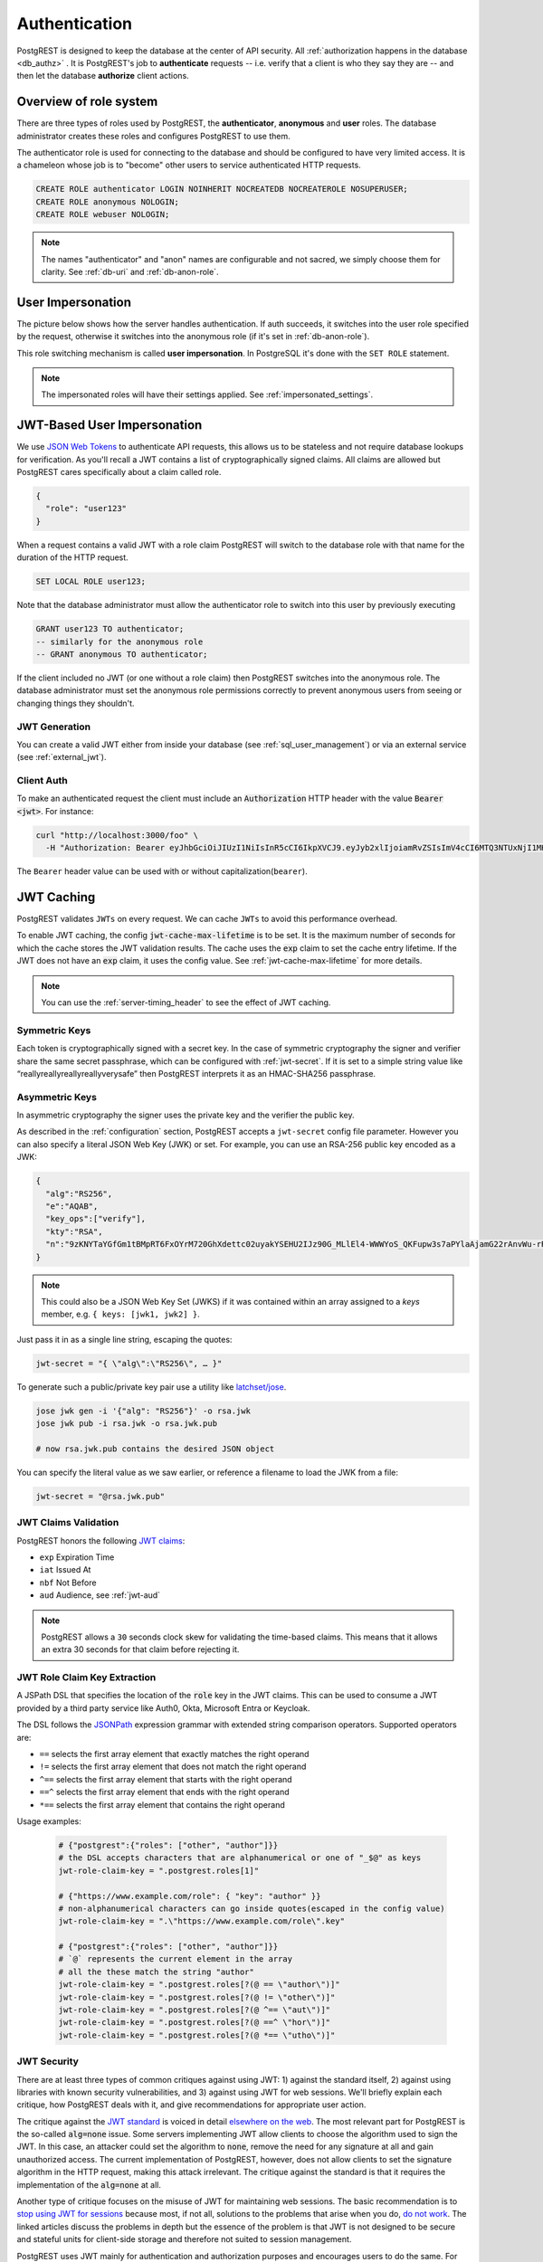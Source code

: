 .. _authn:

Authentication
==============

PostgREST is designed to keep the database at the center of API security. All :ref:`authorization happens in the database <db_authz>` . It is PostgREST's job to **authenticate** requests -- i.e. verify that a client is who they say they are -- and then let the database **authorize** client actions.

.. _roles:

Overview of role system
-----------------------

There are three types of roles used by PostgREST, the **authenticator**, **anonymous** and **user** roles. The database administrator creates these roles and configures PostgREST to use them.

.. image:: ../_static/security-roles.png

The authenticator role is used for connecting to the database and should be configured to have very limited access. It is a chameleon whose job is to "become" other users to service authenticated HTTP requests.


.. code:: sql


  CREATE ROLE authenticator LOGIN NOINHERIT NOCREATEDB NOCREATEROLE NOSUPERUSER;
  CREATE ROLE anonymous NOLOGIN;
  CREATE ROLE webuser NOLOGIN;

.. note::

  The names "authenticator" and "anon" names are configurable and not sacred, we simply choose them for clarity. See :ref:`db-uri` and :ref:`db-anon-role`.

.. _user_impersonation:

User Impersonation
------------------

The picture below shows how the server handles authentication. If auth succeeds, it switches into the user role specified by the request, otherwise it switches into the anonymous role (if it's set in :ref:`db-anon-role`).

.. image:: ../_static/security-anon-choice.png

This role switching mechanism is called **user impersonation**. In PostgreSQL it's done with the ``SET ROLE`` statement.

.. note::

  The impersonated roles will have their settings applied. See :ref:`impersonated_settings`.

.. _jwt_impersonation:

JWT-Based User Impersonation
----------------------------

We use `JSON Web Tokens <https://jwt.io/>`_ to authenticate API requests, this allows us to be stateless and not require database lookups for verification. As you'll recall a JWT contains a list of cryptographically signed claims. All claims are allowed but PostgREST cares specifically about a claim called role.

.. code:: json

  {
    "role": "user123"
  }

When a request contains a valid JWT with a role claim PostgREST will switch to the database role with that name for the duration of the HTTP request.

.. code:: sql

  SET LOCAL ROLE user123;

Note that the database administrator must allow the authenticator role to switch into this user by previously executing

.. code:: sql

  GRANT user123 TO authenticator;
  -- similarly for the anonymous role
  -- GRANT anonymous TO authenticator;

If the client included no JWT (or one without a role claim) then PostgREST switches into the anonymous role. The database administrator must set the anonymous role permissions correctly to prevent anonymous users from seeing or changing things they shouldn't.

.. _jwt_generation:

JWT Generation
~~~~~~~~~~~~~~

You can create a valid JWT either from inside your database (see :ref:`sql_user_management`) or via an external service (see :ref:`external_jwt`).

.. _client_auth:

Client Auth
~~~~~~~~~~~

To make an authenticated request the client must include an :code:`Authorization` HTTP header with the value :code:`Bearer <jwt>`. For instance:

.. code-block:: bash

  curl "http://localhost:3000/foo" \
    -H "Authorization: Bearer eyJhbGciOiJIUzI1NiIsInR5cCI6IkpXVCJ9.eyJyb2xlIjoiamRvZSIsImV4cCI6MTQ3NTUxNjI1MH0.GYDZV3yM0gqvuEtJmfpplLBXSGYnke_Pvnl0tbKAjB4"

The ``Bearer`` header value can be used with or without capitalization(``bearer``).

.. _jwt_caching:

JWT Caching
-----------

PostgREST validates ``JWTs`` on every request. We can cache ``JWTs`` to avoid this performance overhead.

To enable JWT caching, the config :code:`jwt-cache-max-lifetime` is to be set. It is the maximum number of seconds for which the cache stores the JWT validation results. The cache uses the :code:`exp` claim to set the cache entry lifetime. If the JWT does not have an :code:`exp` claim, it uses the config value. See :ref:`jwt-cache-max-lifetime` for more details.

.. note::

  You can use the :ref:`server-timing_header` to see the effect of JWT caching.

Symmetric Keys
~~~~~~~~~~~~~~

Each token is cryptographically signed with a secret key. In the case of symmetric cryptography the signer and verifier share the same secret passphrase, which can be configured with :ref:`jwt-secret`.
If it is set to a simple string value like “reallyreallyreallyreallyverysafe” then PostgREST interprets it as an HMAC-SHA256 passphrase.

.. _asym_keys:

Asymmetric Keys
~~~~~~~~~~~~~~~

In asymmetric cryptography the signer uses the private key and the verifier the public key.

As described in the :ref:`configuration` section, PostgREST accepts a ``jwt-secret`` config file parameter. However you can also specify a literal JSON Web Key (JWK) or set. For example, you can use an RSA-256 public key encoded as a JWK:

.. code-block:: json

  {
    "alg":"RS256",
    "e":"AQAB",
    "key_ops":["verify"],
    "kty":"RSA",
    "n":"9zKNYTaYGfGm1tBMpRT6FxOYrM720GhXdettc02uyakYSEHU2IJz90G_MLlEl4-WWWYoS_QKFupw3s7aPYlaAjamG22rAnvWu-rRkP5sSSkKvud_IgKL4iE6Y2WJx2Bkl1XUFkdZ8wlEUR6O1ft3TS4uA-qKifSZ43CahzAJyUezOH9shI--tirC028lNg767ldEki3WnVr3zokSujC9YJ_9XXjw2hFBfmJUrNb0-wldvxQbFU8RPXip-GQ_JPTrCTZhrzGFeWPvhA6Rqmc3b1PhM9jY7Dur1sjYWYVyXlFNCK3c-6feo5WlRfe1aCWmwZQh6O18eTmLeT4nWYkDzQ"
  }

.. note::

  This could also be a JSON Web Key Set (JWKS) if it was contained within an array assigned to a `keys` member, e.g. ``{ keys: [jwk1, jwk2] }``.

Just pass it in as a single line string, escaping the quotes:

.. code-block:: ini

  jwt-secret = "{ \"alg\":\"RS256\", … }"

To generate such a public/private key pair use a utility like `latchset/jose <https://github.com/latchset/jose>`_.

.. code-block:: bash

  jose jwk gen -i '{"alg": "RS256"}' -o rsa.jwk
  jose jwk pub -i rsa.jwk -o rsa.jwk.pub

  # now rsa.jwk.pub contains the desired JSON object

You can specify the literal value as we saw earlier, or reference a filename to load the JWK from a file:

.. code-block:: ini

  jwt-secret = "@rsa.jwk.pub"

JWT Claims Validation
~~~~~~~~~~~~~~~~~~~~~

PostgREST honors the following `JWT claims <https://datatracker.ietf.org/doc/html/rfc7519#section-4.1.4>`_:

- ``exp`` Expiration Time
- ``iat`` Issued At
- ``nbf`` Not Before
- ``aud`` Audience, see :ref:`jwt-aud`

.. note::
  PostgREST allows a ``30`` seconds clock skew for validating the time-based claims. This means that it allows an extra 30 seconds for that claim before rejecting it.

.. _jwt_role_claim_key_extract:

JWT Role Claim Key Extraction
~~~~~~~~~~~~~~~~~~~~~~~~~~~~~

A JSPath DSL that specifies the location of the :code:`role` key in the JWT claims. This can be used to consume a JWT provided by a third party service like Auth0, Okta, Microsoft Entra or Keycloak.

The DSL follows the `JSONPath <https://goessner.net/articles/JsonPath/>`_ expression grammar with extended string comparison operators. Supported operators are:

- ``==`` selects the first array element that exactly matches the right operand
- ``!=`` selects the first array element that does not match the right operand
- ``^==`` selects the first array element that starts with the right operand
- ``==^`` selects the first array element that ends with the right operand
- ``*==`` selects the first array element that contains the right operand

Usage examples:

  .. code:: bash

    # {"postgrest":{"roles": ["other", "author"]}}
    # the DSL accepts characters that are alphanumerical or one of "_$@" as keys
    jwt-role-claim-key = ".postgrest.roles[1]"

    # {"https://www.example.com/role": { "key": "author" }}
    # non-alphanumerical characters can go inside quotes(escaped in the config value)
    jwt-role-claim-key = ".\"https://www.example.com/role\".key"

    # {"postgrest":{"roles": ["other", "author"]}}
    # `@` represents the current element in the array
    # all the these match the string "author"
    jwt-role-claim-key = ".postgrest.roles[?(@ == \"author\")]"
    jwt-role-claim-key = ".postgrest.roles[?(@ != \"other\")]"
    jwt-role-claim-key = ".postgrest.roles[?(@ ^== \"aut\")]"
    jwt-role-claim-key = ".postgrest.roles[?(@ ==^ \"hor\")]"
    jwt-role-claim-key = ".postgrest.roles[?(@ *== \"utho\")]"


JWT Security
~~~~~~~~~~~~

There are at least three types of common critiques against using JWT: 1) against the standard itself, 2) against using libraries with known security vulnerabilities, and 3) against using JWT for web sessions. We'll briefly explain each critique, how PostgREST deals with it, and give recommendations for appropriate user action.

The critique against the `JWT standard <https://datatracker.ietf.org/doc/html/rfc7519>`_ is voiced in detail `elsewhere on the web <https://web.archive.org/web/20230123041631/https://paragonie.com/blog/2017/03/jwt-json-web-tokens-is-bad-standard-that-everyone-should-avoid>`_. The most relevant part for PostgREST is the so-called :code:`alg=none` issue. Some servers implementing JWT allow clients to choose the algorithm used to sign the JWT. In this case, an attacker could set the algorithm to :code:`none`, remove the need for any signature at all and gain unauthorized access. The current implementation of PostgREST, however, does not allow clients to set the signature algorithm in the HTTP request, making this attack irrelevant. The critique against the standard is that it requires the implementation of the :code:`alg=none` at all.

Another type of critique focuses on the misuse of JWT for maintaining web sessions. The basic recommendation is to `stop using JWT for sessions <http://cryto.net/~joepie91/blog/2016/06/13/stop-using-jwt-for-sessions/>`_ because most, if not all, solutions to the problems that arise when you do, `do not work <http://cryto.net/~joepie91/blog/2016/06/19/stop-using-jwt-for-sessions-part-2-why-your-solution-doesnt-work/>`_. The linked articles discuss the problems in depth but the essence of the problem is that JWT is not designed to be secure and stateful units for client-side storage and therefore not suited to session management.

PostgREST uses JWT mainly for authentication and authorization purposes and encourages users to do the same. For web sessions, using cookies over HTTPS is good enough and well catered for by standard web frameworks.

.. _custom_validation:

Custom Validation
-----------------

PostgREST does not enforce any extra constraints besides JWT validation. An example of an extra constraint would be to immediately revoke access for a certain user. Using :ref:`db-pre-request` you can specify a function to call immediately after :ref:`user_impersonation` and before the main query itself runs.

.. code:: ini

  db-pre-request = "public.check_user"

In the function you can run arbitrary code to check the request and raise an exception(see :ref:`raise_error`) to block it if desired. Here you can take advantage of :ref:`guc_req_headers_cookies_claims` for
doing custom logic based on the web user info.

.. code-block:: postgres

  CREATE OR REPLACE FUNCTION check_user() RETURNS void AS $$
  DECLARE
    email text := current_setting('request.jwt.claims', true)::json->>'email';
  BEGIN
    IF email = 'evil.user@malicious.com' THEN
      RAISE EXCEPTION 'No, you are evil'
        USING HINT = 'Stop being so evil and maybe you can log in';
    END IF;
  END
  $$ LANGUAGE plpgsql;

